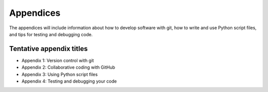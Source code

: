 Appendices
==========

The appendices will include information about how to develop software with git, how to write and use Python script files, and tips for testing and debugging code.

Tentative appendix titles
-------------------------

- Appendix 1: Version control with git
- Appendix 2: Collaborative coding with GitHub
- Appendix 3: Using Python script files
- Appendix 4: Testing and debugging your code

..
    .. toctree::
        :maxdepth: 1
        :caption: Contents:

        appendix-1/index
        appendix-2/index
        appendix-3/index
        appendix-4/index

